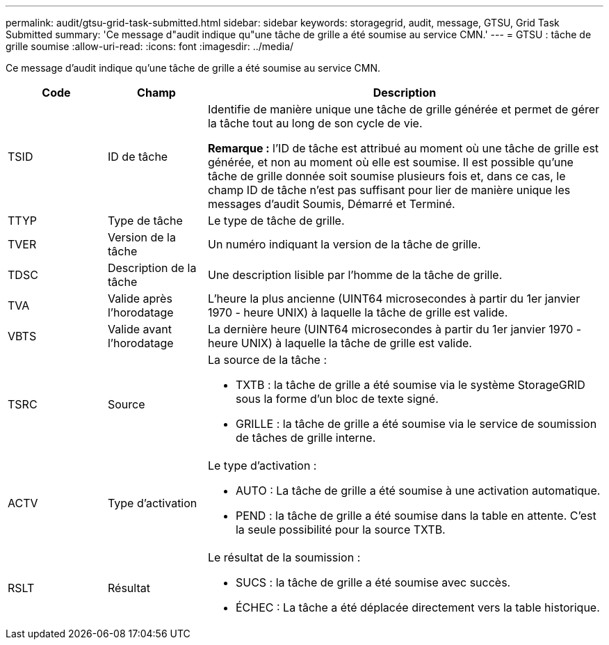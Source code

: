---
permalink: audit/gtsu-grid-task-submitted.html 
sidebar: sidebar 
keywords: storagegrid, audit, message, GTSU, Grid Task Submitted 
summary: 'Ce message d"audit indique qu"une tâche de grille a été soumise au service CMN.' 
---
= GTSU : tâche de grille soumise
:allow-uri-read: 
:icons: font
:imagesdir: ../media/


[role="lead"]
Ce message d'audit indique qu'une tâche de grille a été soumise au service CMN.

[cols="1a,1a,4a"]
|===
| Code | Champ | Description 


 a| 
TSID
 a| 
ID de tâche
 a| 
Identifie de manière unique une tâche de grille générée et permet de gérer la tâche tout au long de son cycle de vie.

*Remarque :* l'ID de tâche est attribué au moment où une tâche de grille est générée, et non au moment où elle est soumise.  Il est possible qu'une tâche de grille donnée soit soumise plusieurs fois et, dans ce cas, le champ ID de tâche n'est pas suffisant pour lier de manière unique les messages d'audit Soumis, Démarré et Terminé.



 a| 
TTYP
 a| 
Type de tâche
 a| 
Le type de tâche de grille.



 a| 
TVER
 a| 
Version de la tâche
 a| 
Un numéro indiquant la version de la tâche de grille.



 a| 
TDSC
 a| 
Description de la tâche
 a| 
Une description lisible par l’homme de la tâche de grille.



 a| 
TVA
 a| 
Valide après l'horodatage
 a| 
L'heure la plus ancienne (UINT64 microsecondes à partir du 1er janvier 1970 - heure UNIX) à laquelle la tâche de grille est valide.



 a| 
VBTS
 a| 
Valide avant l'horodatage
 a| 
La dernière heure (UINT64 microsecondes à partir du 1er janvier 1970 - heure UNIX) à laquelle la tâche de grille est valide.



 a| 
TSRC
 a| 
Source
 a| 
La source de la tâche :

* TXTB : la tâche de grille a été soumise via le système StorageGRID sous la forme d'un bloc de texte signé.
* GRILLE : la tâche de grille a été soumise via le service de soumission de tâches de grille interne.




 a| 
ACTV
 a| 
Type d'activation
 a| 
Le type d'activation :

* AUTO : La tâche de grille a été soumise à une activation automatique.
* PEND : la tâche de grille a été soumise dans la table en attente.  C'est la seule possibilité pour la source TXTB.




 a| 
RSLT
 a| 
Résultat
 a| 
Le résultat de la soumission :

* SUCS : la tâche de grille a été soumise avec succès.
* ÉCHEC : La tâche a été déplacée directement vers la table historique.


|===